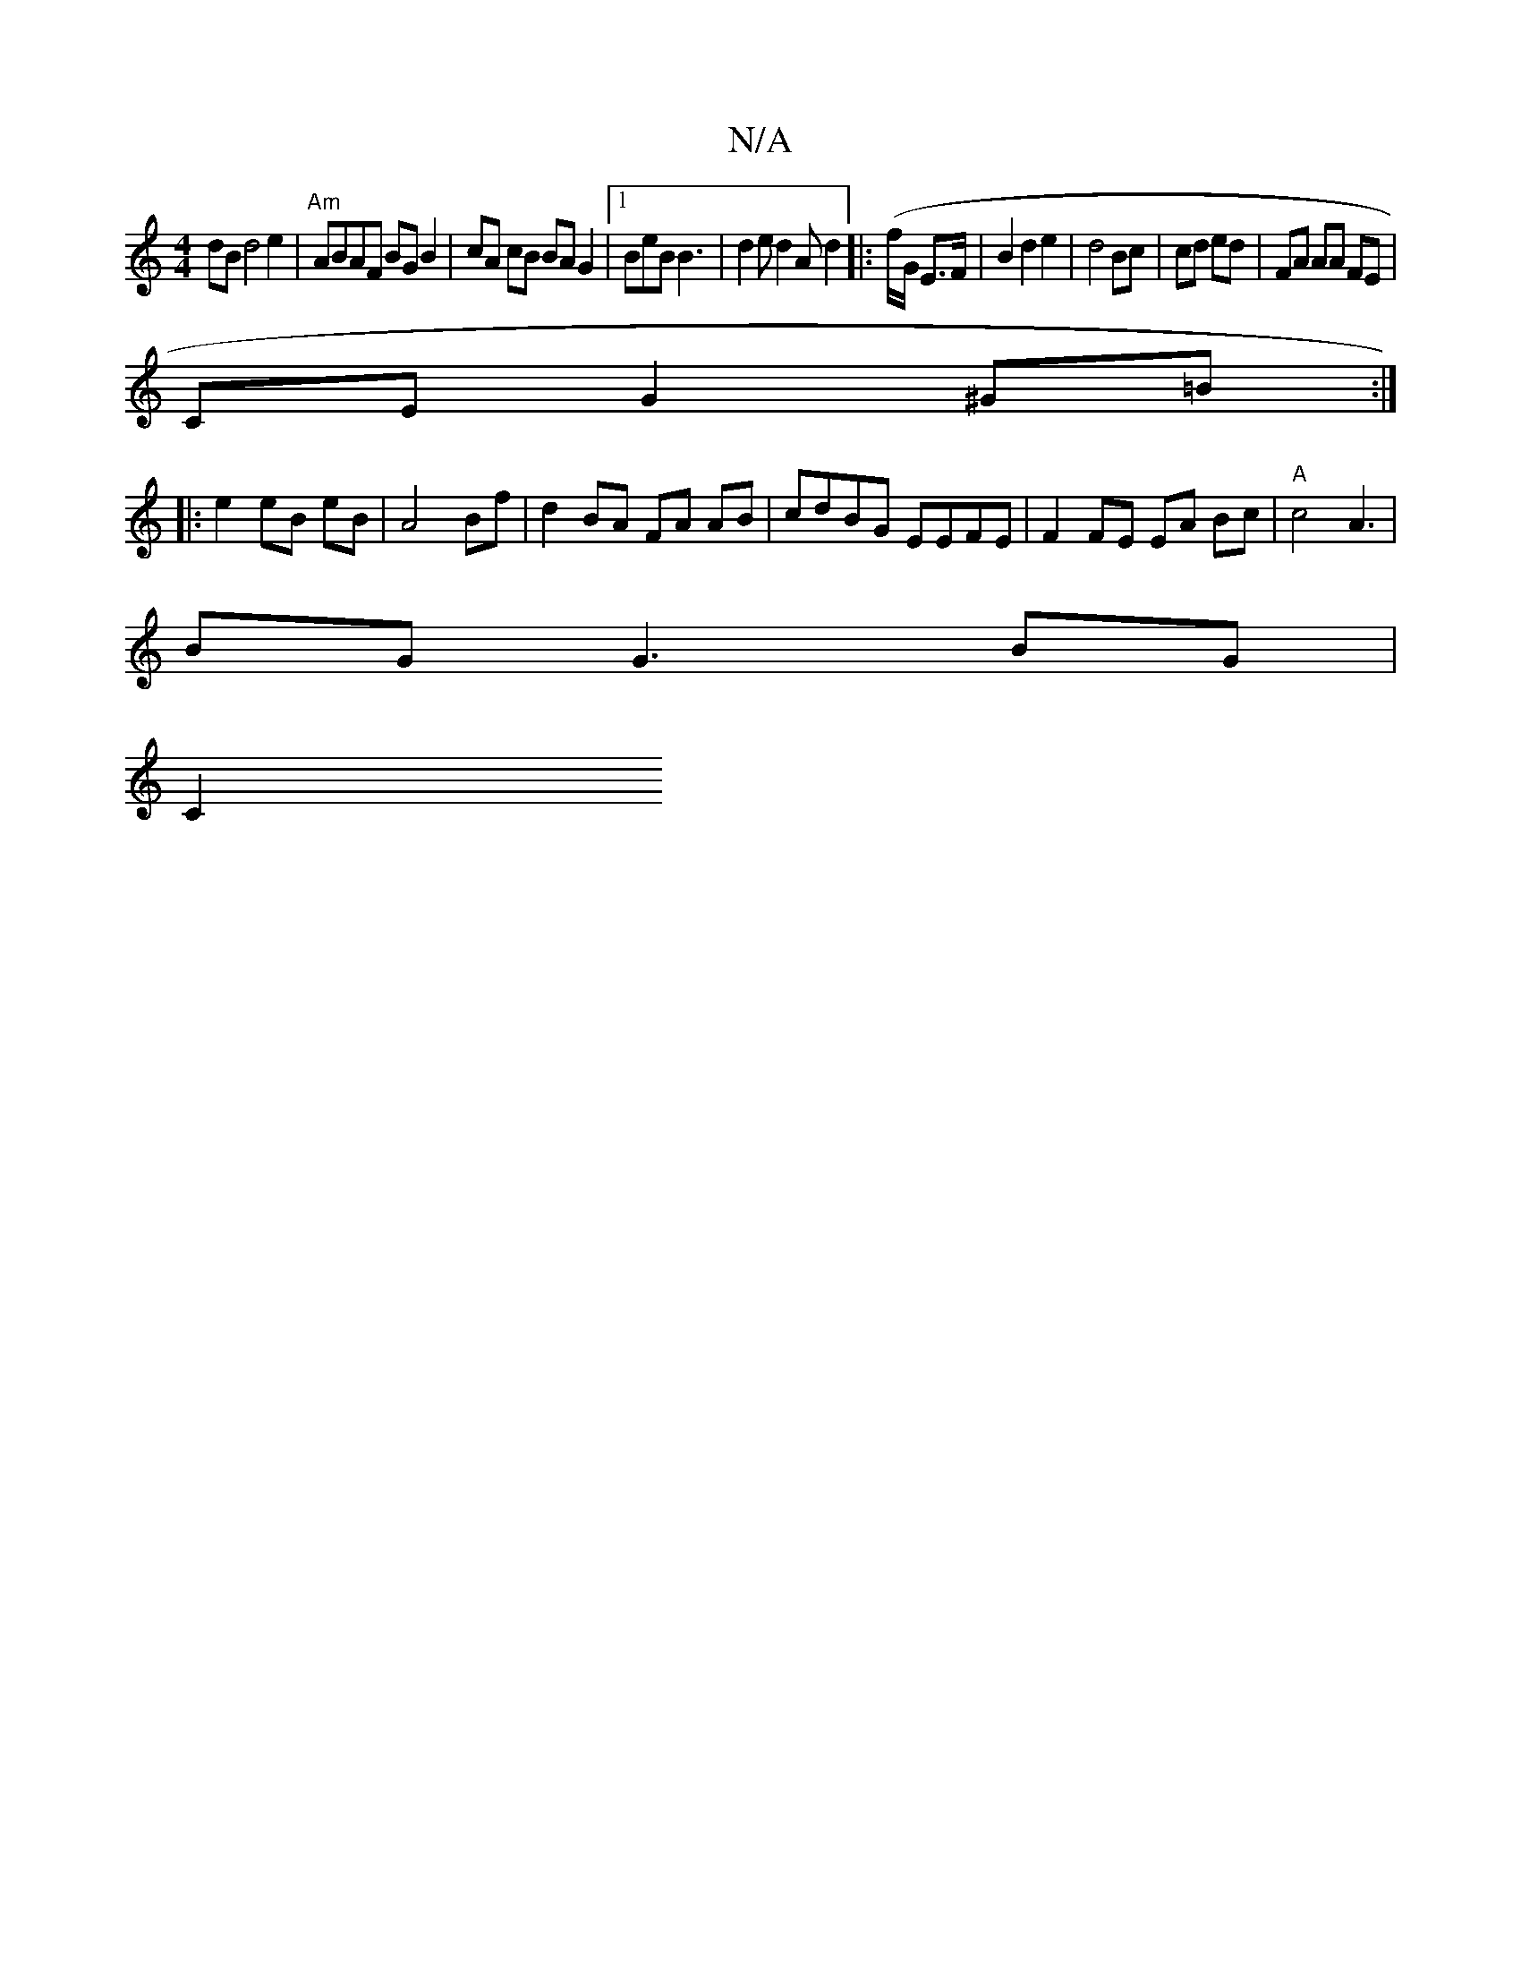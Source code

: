 X:1
T:N/A
M:4/4
R:N/A
K:Cmajor
dB d4 e2 | "Am"ABAF BG B2 | cA cB BA G2|1 BeB B3|d2 e d2A d2 (|: f/G/ E>F|B2d2e2|d4 Bc | cd ed | FA AA FE|
CE G2 ^G=B :|
|: e2 eB eB | A4 Bf | d2 BA FA AB|cdBG EEFE|F2 FE EA Bc|"A"c4 A3 |
BG G3 BG|
C2